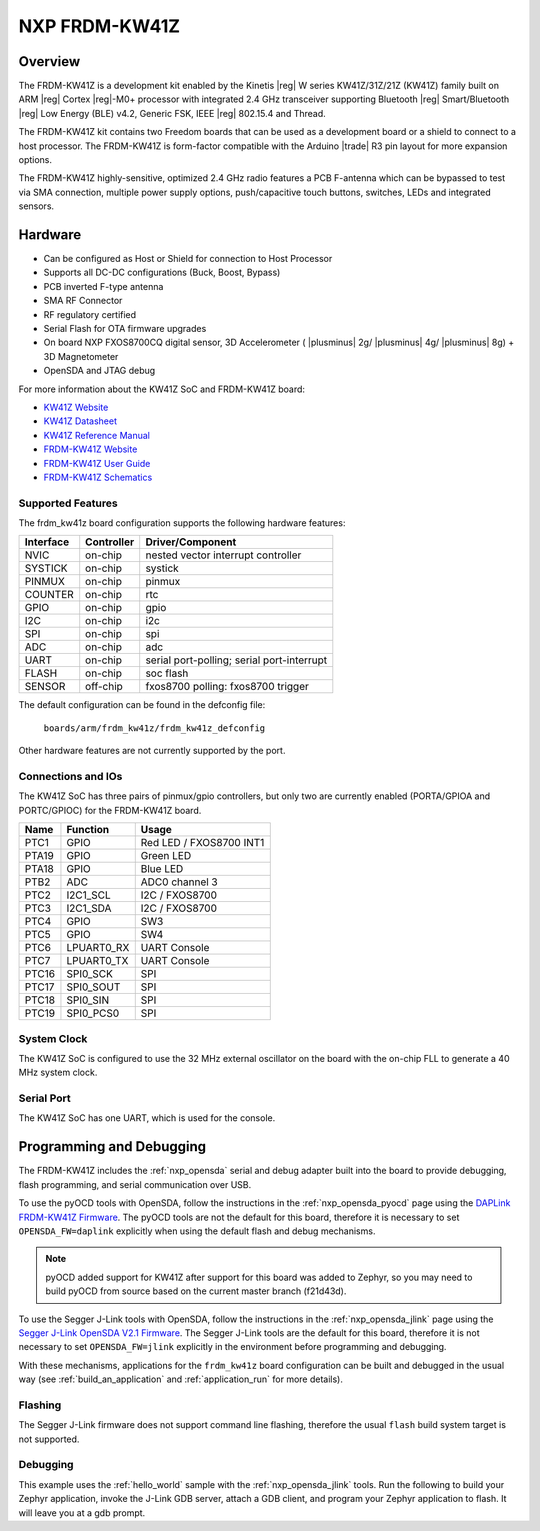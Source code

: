 .. _frdm_kw41z:

NXP FRDM-KW41Z
##############

Overview
********

The FRDM-KW41Z is a development kit enabled by the Kinetis |reg| W series
KW41Z/31Z/21Z (KW41Z) family built on ARM |reg| Cortex |reg|-M0+ processor with
integrated 2.4 GHz transceiver supporting Bluetooth |reg| Smart/Bluetooth
|reg| Low Energy
(BLE) v4.2, Generic FSK, IEEE |reg| 802.15.4 and Thread.

The FRDM-KW41Z kit contains two Freedom boards that can be used as a
development board or a shield to connect to a host processor. The FRDM-KW41Z is
form-factor compatible with the Arduino |trade| R3 pin layout for more expansion
options.

The FRDM-KW41Z highly-sensitive, optimized 2.4 GHz radio features a PCB
F-antenna which can be bypassed to test via SMA connection, multiple power
supply options, push/capacitive touch buttons, switches, LEDs and integrated
sensors.

.. image:: ./frdm_kw41z.jpg
   :width: 720px
   :align: center
   :alt: FRDM-KW41Z

Hardware
********

- Can be configured as Host or Shield for connection to Host Processor
- Supports all DC-DC configurations (Buck, Boost, Bypass)
- PCB inverted F-type antenna
- SMA RF Connector
- RF regulatory certified
- Serial Flash for OTA firmware upgrades
- On board NXP FXOS8700CQ digital sensor, 3D Accelerometer ( |plusminus| 2g/
  |plusminus| 4g/ |plusminus| 8g) + 3D
  Magnetometer
- OpenSDA and JTAG debug

For more information about the KW41Z SoC and FRDM-KW41Z board:

- `KW41Z Website`_
- `KW41Z Datasheet`_
- `KW41Z Reference Manual`_
- `FRDM-KW41Z Website`_
- `FRDM-KW41Z User Guide`_
- `FRDM-KW41Z Schematics`_

Supported Features
==================

The frdm_kw41z board configuration supports the following hardware features:

+-----------+------------+-------------------------------------+
| Interface | Controller | Driver/Component                    |
+===========+============+=====================================+
| NVIC      | on-chip    | nested vector interrupt controller  |
+-----------+------------+-------------------------------------+
| SYSTICK   | on-chip    | systick                             |
+-----------+------------+-------------------------------------+
| PINMUX    | on-chip    | pinmux                              |
+-----------+------------+-------------------------------------+
| COUNTER   | on-chip    | rtc                                 |
+-----------+------------+-------------------------------------+
| GPIO      | on-chip    | gpio                                |
+-----------+------------+-------------------------------------+
| I2C       | on-chip    | i2c                                 |
+-----------+------------+-------------------------------------+
| SPI       | on-chip    | spi                                 |
+-----------+------------+-------------------------------------+
| ADC       | on-chip    | adc                                 |
+-----------+------------+-------------------------------------+
| UART      | on-chip    | serial port-polling;                |
|           |            | serial port-interrupt               |
+-----------+------------+-------------------------------------+
| FLASH     | on-chip    | soc flash                           |
+-----------+------------+-------------------------------------+
| SENSOR    | off-chip   | fxos8700 polling:                   |
|           |            | fxos8700 trigger                    |
+-----------+------------+-------------------------------------+

The default configuration can be found in the defconfig file:

	``boards/arm/frdm_kw41z/frdm_kw41z_defconfig``

Other hardware features are not currently supported by the port.

Connections and IOs
===================

The KW41Z SoC has three pairs of pinmux/gpio controllers, but only two are
currently enabled (PORTA/GPIOA and PORTC/GPIOC) for the FRDM-KW41Z board.

+-------+-------------+---------------------------+
| Name  | Function    | Usage                     |
+=======+=============+===========================+
| PTC1  | GPIO        | Red LED / FXOS8700 INT1   |
+-------+-------------+---------------------------+
| PTA19 | GPIO        | Green LED                 |
+-------+-------------+---------------------------+
| PTA18 | GPIO        | Blue LED                  |
+-------+-------------+---------------------------+
| PTB2  | ADC         | ADC0 channel 3            |
+-------+-------------+---------------------------+
| PTC2  | I2C1_SCL    | I2C / FXOS8700            |
+-------+-------------+---------------------------+
| PTC3  | I2C1_SDA    | I2C / FXOS8700            |
+-------+-------------+---------------------------+
| PTC4  | GPIO        | SW3                       |
+-------+-------------+---------------------------+
| PTC5  | GPIO        | SW4                       |
+-------+-------------+---------------------------+
| PTC6  | LPUART0_RX  | UART Console              |
+-------+-------------+---------------------------+
| PTC7  | LPUART0_TX  | UART Console              |
+-------+-------------+---------------------------+
| PTC16 | SPI0_SCK    | SPI                       |
+-------+-------------+---------------------------+
| PTC17 | SPI0_SOUT   | SPI                       |
+-------+-------------+---------------------------+
| PTC18 | SPI0_SIN    | SPI                       |
+-------+-------------+---------------------------+
| PTC19 | SPI0_PCS0   | SPI                       |
+-------+-------------+---------------------------+

System Clock
============

The KW41Z SoC is configured to use the 32 MHz external oscillator on the board
with the on-chip FLL to generate a 40 MHz system clock.

Serial Port
===========

The KW41Z SoC has one UART, which is used for the console.

Programming and Debugging
*************************

The FRDM-KW41Z includes the :ref:`nxp_opensda` serial and debug adapter built
into the board to provide debugging, flash programming, and serial
communication over USB.

To use the pyOCD tools with OpenSDA, follow the instructions in the
:ref:`nxp_opensda_pyocd` page using the `DAPLink FRDM-KW41Z Firmware`_. The
pyOCD tools are not the default for this board, therefore it is necessary to
set ``OPENSDA_FW=daplink`` explicitly when using the default flash and debug
mechanisms.

.. note::
   pyOCD added support for KW41Z after support for this board was added to
   Zephyr, so you may need to build pyOCD from source based on the current
   master branch (f21d43d).

To use the Segger J-Link tools with OpenSDA, follow the instructions in the
:ref:`nxp_opensda_jlink` page using the `Segger J-Link OpenSDA V2.1 Firmware`_.
The Segger J-Link tools are the default for this board, therefore it is not
necessary to set ``OPENSDA_FW=jlink`` explicitly in the environment before
programming and debugging.

With these mechanisms, applications for the ``frdm_kw41z`` board
configuration can be built and debugged in the usual way (see
:ref:`build_an_application` and :ref:`application_run` for more
details).

Flashing
========

The Segger J-Link firmware does not support command line flashing, therefore
the usual ``flash`` build system target is not supported.

Debugging
=========

This example uses the :ref:`hello_world` sample with the
:ref:`nxp_opensda_jlink` tools. Run the following to build
your Zephyr application, invoke the J-Link GDB server, attach a GDB client, and
program your Zephyr application to flash. It will leave you at a gdb prompt.

.. zephyr-app-commands::
   :zephyr-app: samples/hello_world
   :board: frdm_kw41z
   :goals: debug

.. _FRDM-KW41Z Website:
   https://www.nxp.com/products/processors-and-microcontrollers/arm-based-processors-and-mcus/kinetis-cortex-m-mcus/w-serieswireless-conn.m0-plus-m4/freedom-development-kit-for-kinetis-kw41z-31z-21z-mcus:FRDM-KW41Z

.. _FRDM-KW41Z User Guide:
   https://www.nxp.com/webapp/Download?colCode=FRDMKW41ZUG

.. _FRDM-KW41Z Schematics:
   https://www.nxp.com/webapp/Download?colCode=FRDM-KW41Z-SCH

.. _KW41Z Website:
   https://www.nxp.com/products/wireless/zigbee/kinetis-kw41z-2.4-ghz-dual-mode-bluetooth-low-energy-and-802.15.4-wireless-radio-microcontroller-mcu-based-on-arm-cortex-m0-plus-core:KW41Z

.. _KW41Z Datasheet:
   https://www.nxp.com/docs/en/data-sheet/MKW41Z512.pdf

.. _KW41Z Reference Manual:
   https://www.nxp.com/webapp/Download?colCode=MKW41Z512RM

.. _DAPLink FRDM-KW41Z Firmware:
   http://www.nxp.com/assets/downloads/data/en/reference-applications/OpenSDAv2.2_DAPLink_frdmkw41z_rev0241.zip

.. _Segger J-Link OpenSDA V2.1 Firmware:
   https://www.segger.com/downloads/jlink/OpenSDA_V2_1.bin
